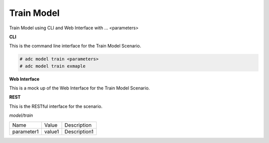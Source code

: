 .. _Scenario-Train-Model:

Train Model
===========

Train Model using CLI and Web Interface with ... <parameters>

.. image:: Train-Model.png


**CLI**

This is the command line interface for the Train Model Scenario.

.. code-block:: none

  # adc model train <parameters>
  # adc model train exmaple

**Web Interface**

This is a mock up of the Web Interface for the Train Model Scenario.

.. image:: Train-ModelWeb.png

**REST**

This is the RESTful interface for the scenario.

*model/train*

============  ========  ===================
Name          Value     Description
------------  --------  -------------------
parameter1    value1    Description1
============  ========  ===================
